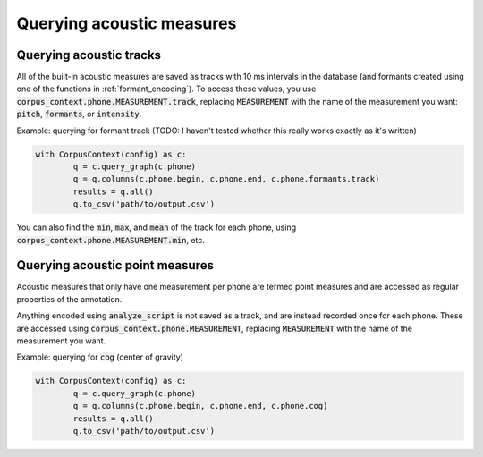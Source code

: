 .. _acoustics_querying:

**************************
Querying acoustic measures
**************************

.. _track_measure_query:

Querying acoustic tracks
========================

All of the built-in acoustic measures are saved as tracks with 10 ms intervals in the database (and formants created using one of the
functions in :ref:`formant_encoding`). To access these values, you use :code:`corpus_context.phone.MEASUREMENT.track`, replacing :code:`MEASUREMENT` with the name of the measurement you want: :code:`pitch`, :code:`formants`, or :code:`intensity`.

Example: querying for formant track (TODO: I haven't tested whether this really works exactly as it's written)

.. code-block:: python

	with CorpusContext(config) as c:
		q = c.query_graph(c.phone)
		q = q.columns(c.phone.begin, c.phone.end, c.phone.formants.track)
		results = q.all()
		q.to_csv('path/to/output.csv')

You can also find the :code:`min`, :code:`max`, and :code:`mean` of the track for each phone, using :code:`corpus_context.phone.MEASUREMENT.min`, etc.

.. _point_measure_query:

Querying acoustic point measures
================================

Acoustic measures that only have one measurement per phone are termed point measures and are accessed as regular properties of the annotation.


Anything encoded using :code:`analyze_script` is not saved as a track, and are instead recorded once for each phone. These are accessed using :code:`corpus_context.phone.MEASUREMENT`, replacing :code:`MEASUREMENT` with the name of the measurement you want.

Example: querying for :code:`cog` (center of gravity)

.. code-block:: python

	with CorpusContext(config) as c:
		q = c.query_graph(c.phone)
		q = q.columns(c.phone.begin, c.phone.end, c.phone.cog)
		results = q.all()
		q.to_csv('path/to/output.csv')